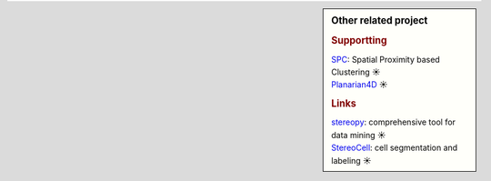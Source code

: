.. sidebar:: Other related project

	.. rubric:: Supportting
	| `SPC <https://github.com/lskfs/SPC>`_: Spatial Proximity based Clustering ☀ 
	| `Planarian4D <https://github.com/BGI-Qingdao/Planarian4D>`_ ☀ 

	.. rubric:: Links
	| `stereopy <https://github.com/BGIResearch/stereopy>`_: comprehensive tool for data mining ☀ 
	| `StereoCell <https://github.com/BGIResearch/StereoCell>`_: cell segmentation and labeling ☀ 

